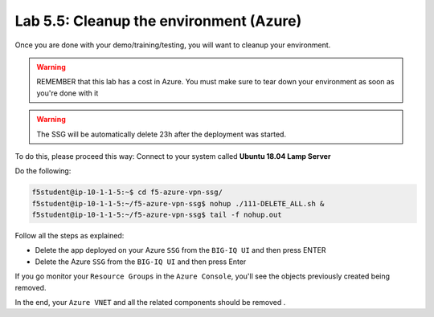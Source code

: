 Lab 5.5: Cleanup the environment (Azure)
----------------------------------------

Once you are done with your demo/training/testing, you will want to cleanup your
environment.

.. warning:: REMEMBER that this lab has a cost in Azure. You must make sure to tear down
  your environment as soon as you're done with it

.. warning:: The SSG will be automatically delete 23h after the deployment was started.

To do this, please proceed this way: Connect to your system called
**Ubuntu 18.04 Lamp Server**

Do the following:

.. code::

    f5student@ip-10-1-1-5:~$ cd f5-azure-vpn-ssg/
    f5student@ip-10-1-1-5:~/f5-azure-vpn-ssg$ nohup ./111-DELETE_ALL.sh &
    f5student@ip-10-1-1-5:~/f5-azure-vpn-ssg$ tail -f nohup.out

Follow all the steps as explained:

* Delete the app deployed on your Azure ``SSG`` from the ``BIG-IQ UI`` and then press ENTER
* Delete the Azure ``SSG`` from the ``BIG-IQ UI`` and then press Enter

If you go monitor your ``Resource Groups`` in the ``Azure Console``, you'll see the objects
previously created being removed.

In the end, your ``Azure VNET`` and all the related components should be removed .

